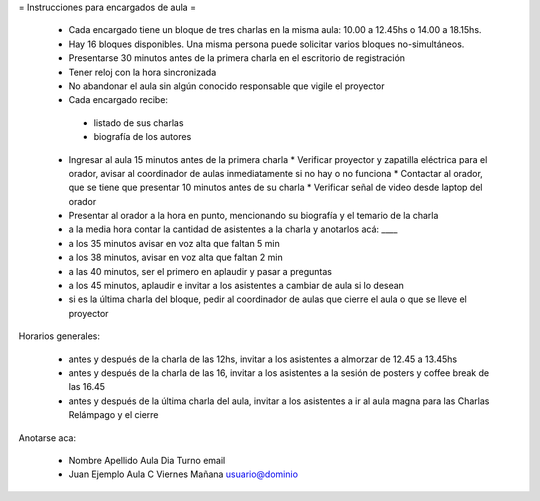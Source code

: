 = Instrucciones para encargados de aula =

 * Cada encargado tiene un bloque de tres charlas en la misma aula: 10.00 a 12.45hs o 14.00 a 18.15hs.
 * Hay 16 bloques disponibles. Una misma persona puede solicitar varios bloques no-simultáneos.
 * Presentarse 30 minutos antes de la primera charla en el escritorio de registración
 * Tener reloj con la hora sincronizada
 * No abandonar el aula sin algún conocido responsable que vigile el proyector
 * Cada encargado recibe:
  * listado de sus charlas
  * biografía de los autores
 * Ingresar al aula 15 minutos antes de la primera charla
   * Verificar proyector y zapatilla eléctrica para el orador, avisar al coordinador de aulas inmediatamente si no hay o no funciona
   * Contactar al orador, que se tiene que presentar 10 minutos antes de su charla
   * Verificar señal de video desde laptop del orador
 * Presentar al orador a la hora en punto, mencionando su biografía y el temario de la charla
 * a la media hora contar la cantidad de asistentes a la charla y anotarlos acá: ____
 * a los 35 minutos avisar en voz alta que faltan 5 min
 * a los 38 minutos, avisar en voz alta que faltan 2 min
 * a las 40 minutos, ser el primero en aplaudir y pasar a preguntas
 * a los 45 minutos, aplaudir e invitar a los asistentes a cambiar de aula si lo desean
 * si es la última charla del bloque, pedir al coordinador de aulas que cierre el aula o que se lleve el proyector 

Horarios generales:

 * antes y después de la charla de las 12hs, invitar a los asistentes a almorzar de 12.45 a 13.45hs
 * antes y después de la charla de las 16, invitar a los asistentes a la sesión de posters y coffee break de las 16.45
 * antes y después de la última charla del aula, invitar a los asistentes a ir al aula magna para las Charlas Relámpago y el cierre

Anotarse aca:

 * Nombre Apellido Aula Dia Turno email
 * Juan Ejemplo Aula C Viernes Mañana usuario@dominio
